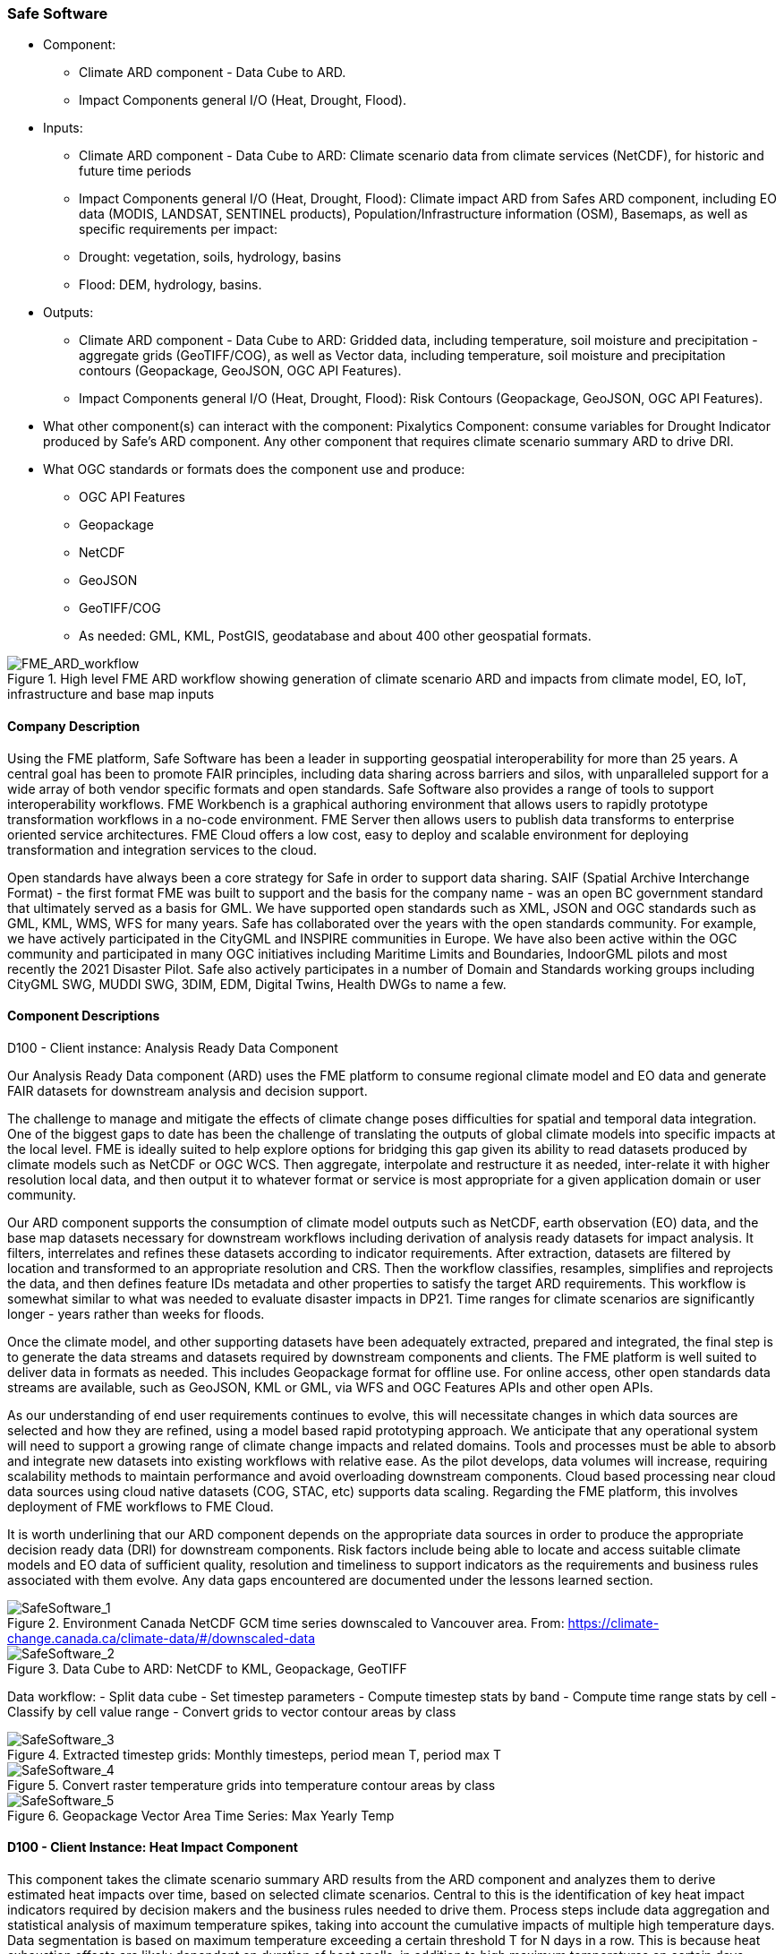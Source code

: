 
=== Safe Software

- Component:
 * Climate ARD component - Data Cube to ARD.
 * Impact Components general I/O (Heat, Drought, Flood).

- Inputs: 
 * Climate ARD component - Data Cube to ARD: Climate scenario data from climate services (NetCDF), for historic and future time periods
 * Impact Components general I/O (Heat, Drought, Flood): Climate impact ARD from Safes ARD component, including EO data (MODIS, LANDSAT, SENTINEL products), Population/Infrastructure information (OSM), Basemaps, as well as specific requirements per impact:
  * Drought: vegetation, soils, hydrology, basins
  * Flood: DEM, hydrology, basins.

- Outputs:
 * Climate ARD component - Data Cube to ARD: Gridded data, including temperature, soil moisture and  precipitation - aggregate grids (GeoTIFF/COG), as well as Vector data, including temperature, soil moisture and  precipitation contours (Geopackage, GeoJSON, OGC API Features).
 * Impact Components general I/O (Heat, Drought, Flood): Risk Contours (Geopackage, GeoJSON, OGC API Features).

- What other component(s) can interact with the component: Pixalytics Component: consume variables for Drought Indicator produced by Safe’s ARD component. Any other component that requires climate scenario summary ARD to drive DRI.

- What OGC standards or formats does the component use and produce: 
 * OGC API Features
 * Geopackage
 * NetCDF
 * GeoJSON
 * GeoTIFF/COG
 * As needed: GML, KML, PostGIS, geodatabase and about 400 other geospatial formats.

[[FMEARDworkflow]]
.High level FME ARD workflow showing generation of climate scenario ARD and impacts from climate model, EO, IoT, infrastructure and base map inputs
image::FME_ARD_workflow.PNG[FME_ARD_workflow]

==== Company Description 

Using the FME platform, Safe Software has been a leader in supporting geospatial interoperability for more than 25 years. A central goal has been to promote FAIR principles, including data sharing across barriers and silos, with unparalleled support for a wide array of both vendor specific formats and open standards. Safe Software also provides a range of tools to support interoperability workflows. FME Workbench is a graphical authoring environment that allows users to rapidly prototype transformation workflows in a no-code environment. FME Server then allows users to publish data transforms to enterprise oriented service architectures. FME Cloud offers a low cost, easy to deploy and scalable environment for deploying transformation and integration services to the cloud.

Open standards have always been a core strategy for Safe in order to support data sharing. SAIF (Spatial Archive Interchange Format) - the first format FME was built to support and the basis for the company name - was an open BC government standard that ultimately served as a basis for GML. We have supported open standards such as XML, JSON and OGC standards such as GML, KML, WMS, WFS for many years. 
Safe has collaborated over the years with the open standards community. For example, we have actively participated in the CityGML and INSPIRE communities in Europe. We have also been active within the OGC community and participated in many OGC initiatives including Maritime Limits and Boundaries, IndoorGML pilots and most recently the 2021 Disaster Pilot. Safe also actively participates in a number of Domain and Standards working groups including CityGML SWG, MUDDI SWG, 3DIM, EDM, Digital Twins, Health DWGs to name a few. 

==== Component Descriptions

D100 - Client instance: Analysis Ready Data Component

Our Analysis Ready Data component (ARD) uses the FME platform to consume regional climate model and EO data and generate FAIR datasets for downstream analysis and decision support. 

The challenge to manage and mitigate the effects of climate change poses difficulties for spatial and temporal data integration. One of the biggest gaps to date has been the challenge of translating the outputs of global climate models into specific impacts at the local level.  FME is ideally suited to help explore options for bridging this gap given its ability to read datasets produced by climate models such as NetCDF or OGC WCS. Then aggregate, interpolate and restructure it as needed, inter-relate it with higher resolution local data, and then output it to whatever format or service is most appropriate for a given application domain or user community.

Our ARD component supports the consumption of climate model outputs such as NetCDF, earth observation (EO) data, and the base map datasets necessary for downstream workflows including derivation of analysis ready datasets for impact analysis. It filters, interrelates and refines these datasets according to indicator requirements. After extraction, datasets are filtered by location and transformed to an appropriate resolution and CRS. Then the workflow classifies, resamples, simplifies and reprojects the data, and then defines feature IDs metadata and other properties to satisfy the target ARD requirements. This workflow is somewhat similar to what was needed to evaluate disaster impacts in DP21. Time ranges for climate scenarios are significantly longer - years rather than weeks for floods.

Once the climate model, and other supporting datasets have been adequately extracted, prepared and integrated, the final step is to generate the data streams and datasets required by downstream components and clients. The FME platform is well suited to deliver data in formats as needed. This includes Geopackage format for offline use. For online access, other open standards data streams are available, such as GeoJSON, KML or GML, via WFS and OGC Features APIs and other open APIs. 

As our understanding of end user requirements continues to evolve, this will necessitate changes in which data sources are selected and how they are refined, using a model based rapid prototyping approach. We anticipate that any operational system will need to support a growing range of climate change impacts and related domains. Tools and processes must be able to absorb and integrate new datasets into existing workflows with relative ease. As the pilot develops, data volumes will increase, requiring scalability methods to maintain performance and avoid overloading downstream components. Cloud based processing near cloud data sources using cloud native datasets (COG, STAC, etc) supports data scaling. Regarding the FME platform, this involves deployment of FME workflows to FME Cloud.

It is worth underlining that our ARD component depends on the appropriate data sources in order to produce the appropriate decision ready data (DRI) for downstream components. Risk factors include being able to locate and access suitable climate models and EO data of sufficient quality, resolution and timeliness to support indicators as the requirements and business rules associated with them evolve. Any data gaps encountered are documented under the lessons learned section. 


[[SafeSoftware_1]]
.Environment Canada NetCDF GCM  time series downscaled to Vancouver area. From: https://climate-change.canada.ca/climate-data/#/downscaled-data 
image::SafeSoftware_1.png[SafeSoftware_1]

[[SafeSoftware_2]]
.Data Cube to ARD: NetCDF to KML, Geopackage, GeoTIFF 
image::SafeSoftware_2.png[SafeSoftware_2]

Data workflow:
- Split data cube
- Set timestep parameters
- Compute timestep stats by band
- Compute time range stats by cell
- Classify by cell value range
- Convert grids to vector contour areas by class

[[SafeSoftware_3]]
.Extracted timestep  grids: Monthly timesteps, period mean T, period max T 
image::SafeSoftware_3.png[SafeSoftware_3]

[[SafeSoftware_4]]
.Convert raster temperature grids into temperature contour areas by class 
image::SafeSoftware_4.png[SafeSoftware_4]

[[SafeSoftware_5]]
.Geopackage Vector Area Time Series: Max Yearly Temp 
image::SafeSoftware_5.png[SafeSoftware_5]

==== D100 - Client Instance: Heat Impact Component

This component takes the climate scenario summary ARD results from the ARD component and analyzes them to derive estimated heat impacts over time, based on selected climate scenarios. Central to this is the identification of key heat impact indicators required by decision makers and the business rules needed to drive them. Process steps include data aggregation and statistical analysis of maximum temperature spikes, taking into account the cumulative impacts of multiple high temperature days. Data segmentation is based on maximum temperature exceeding a certain threshold T for N days in a row. This is because heat exhaustion effects are likely dependent on duration of heat spells, in addition to high maximum temperatures on certain days. 

[[SafeSoftware_6]]
.ARD Query: Monthly Max Temp Contours
image::SafeSoftware_6.png[SafeSoftware_6]

[[SafeSoftware_7]]
.ARD Query: Max Mean Monthly Temp > 25C 
image::SafeSoftware_7.png[SafeSoftware_7]

[[SafeSoftware_8]]
.Town of Lytton - location where entire town was devastated by fire during the heat wave of July 2021 - same location highlighted in ARD query from heat risk query in previous figure 
image::SafeSoftware_8.png[SafeSoftware_8]

==== D100 - Client Instance: Flood and Water Resource Impact Component

This component takes the climate scenario summary ARD results from the ARD component and analyzes them to derive estimated flood risk impacts over time, based on selected climate scenarios. Central to this will be the identification of key flood risk impact indicators required by decision makers and the business rules needed to drive them. This process includes data aggregation and statistical analysis of rainfall intensity over time, taking into account the cumulative impacts of multiple consecutive days. This involves, for example, data segmentation based on cumulative rainfall exceeding a certain threshold T within a certain time window (N hours or days), since cumulative rainfall and rainfall intensity over a short period are often more crucial than total rainfall over a longer period. These precipitation scenarios are evaluated by catch basin. This also requires integration with topography, DEMs, and hydrology related data such as river networks, water bodies. aquifers and watershed boundaries.

The FME transformation workflow classifies and segments the time series grid data, followed by vectorization and generalization in order to generate flood contour polygons by time step. The results are loaded to a geopackage which is more readily consumable by a wider variety of GIS applications and analytic tools. We have found that this vectorized data is relatively easy to publish to OGC API Feature Services.

[[SafeSoftware_9]]
.FME approach for converting flood time series grids to geopackage ARD 
image::SafeSoftware_9.png[SafeSoftware_9]

[[SafeSoftware_10]]
.Flood Contour Geopackage ARD, showing flooded areas south of Winnipeg by date and depth, as displayed in FME Data Inspector.
image::SafeSoftware_10.png[SafeSoftware_10]

==== D100 - Client Instance: Drought Impact Component

This component takes the climate scenario summary ARD results from the ARD component and analyze them to derive estimated drought risk impacts over time based on selected climate scenarios. This involves, for example, data segmentation based on cumulative rainfall below a certain threshold T within a certain time window (days, weeks or months), since cumulative rainfall over time will be crucial for computing water budgets by watershed or catch basin. Besides precipitation, climate models also generate soil moisture predictions which are used by this component to assess drought risk. This also requires integration with topography, DEMs and hydrology related data such as river networks, water bodies. aquifers and watershed boundaries. The specific business rules used to assess drought risk are still under development. FME provides a flexible data and business rule modeling framework. This means that as indicators and drought threshold rules are refined, it's relatively straightforward to adjust the business rules in this component to refine our risk projections. Also, business rule parameters can be externalized as execution parameters so that end users can control key aspects of the scenario drought risk assessment without having to modify the published FME workflow.

==== Use Cases
Manitoba

